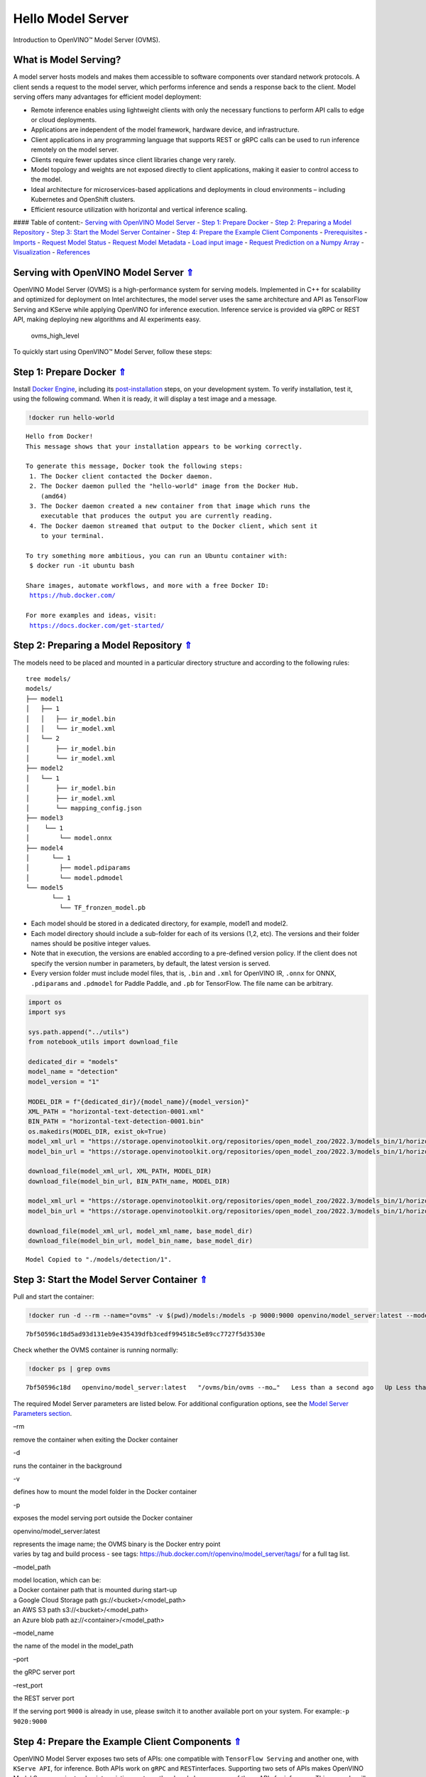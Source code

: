 Hello Model Server
==================

Introduction to OpenVINO™ Model Server (OVMS).

What is Model Serving?
----------------------

A model server hosts models and makes them accessible to software
components over standard network protocols. A client sends a request to
the model server, which performs inference and sends a response back to
the client. Model serving offers many advantages for efficient model
deployment:

-  Remote inference enables using lightweight clients with only the
   necessary functions to perform API calls to edge or cloud
   deployments.
-  Applications are independent of the model framework, hardware device,
   and infrastructure.
-  Client applications in any programming language that supports REST or
   gRPC calls can be used to run inference remotely on the model server.
-  Clients require fewer updates since client libraries change very
   rarely.
-  Model topology and weights are not exposed directly to client
   applications, making it easier to control access to the model.
-  Ideal architecture for microservices-based applications and
   deployments in cloud environments – including Kubernetes and
   OpenShift clusters.
-  Efficient resource utilization with horizontal and vertical inference
   scaling.

|ovms_diagram| #### Table of content:- `Serving with OpenVINO Model
Server <#Serving-with-OpenVINO-Model-Server-Uparrow>`__ - `Step 1:
Prepare Docker <#Step-1:-Prepare-Docker-Uparrow>`__ - `Step 2: Preparing
a Model Repository <#Step-2:-Preparing-a-Model-Repository-Uparrow>`__ -
`Step 3: Start the Model Server
Container <#Step-3:-Start-the-Model-Server-Container-Uparrow>`__ - `Step
4: Prepare the Example Client
Components <#Step-4:-Prepare-the-Example-Client-Components-Uparrow>`__ -
`Prerequisites <#Prerequisites-Uparrow>`__ -
`Imports <#Imports-Uparrow>`__ - `Request Model
Status <#Request-Model-Status-Uparrow>`__ - `Request Model
Metadata <#Request-Model-Metadata-Uparrow>`__ - `Load input
image <#Load-input-image-Uparrow>`__ - `Request Prediction on a Numpy
Array <#Request-Prediction-on-a-Numpy-Array-Uparrow>`__ -
`Visualization <#Visualization-Uparrow>`__ -
`References <#References-Uparrow>`__

.. |ovms_diagram| image:: https://user-images.githubusercontent.com/91237924/215658773-4720df00-3b95-4a84-85a2-40f06138e914.png

Serving with OpenVINO Model Server `⇑ <#Table-of-content:>`__
----------------------------------------------------------------------------

OpenVINO Model Server (OVMS) is a high-performance system for serving
models. Implemented in C++ for scalability and optimized for deployment
on Intel architectures, the model server uses the same architecture and
API as TensorFlow Serving and KServe while applying OpenVINO for
inference execution. Inference service is provided via gRPC or REST API,
making deploying new algorithms and AI experiments easy.

.. figure:: https://user-images.githubusercontent.com/91237924/215658767-0e0fc221-aed0-4db1-9a82-6be55f244dba.png
   :alt: ovms_high_level

   ovms_high_level

To quickly start using OpenVINO™ Model Server, follow these steps:

Step 1: Prepare Docker `⇑ <#Table-of-content:>`__
----------------------------------------------------------------

Install `Docker Engine <https://docs.docker.com/engine/install/>`__,
including its
`post-installation <https://docs.docker.com/engine/install/linux-postinstall/>`__
steps, on your development system. To verify installation, test it,
using the following command. When it is ready, it will display a test
image and a message.

.. code:: ipython3

    !docker run hello-world


.. parsed-literal::

    
    Hello from Docker!
    This message shows that your installation appears to be working correctly.
    
    To generate this message, Docker took the following steps:
     1. The Docker client contacted the Docker daemon.
     2. The Docker daemon pulled the "hello-world" image from the Docker Hub.
        (amd64)
     3. The Docker daemon created a new container from that image which runs the
        executable that produces the output you are currently reading.
     4. The Docker daemon streamed that output to the Docker client, which sent it
        to your terminal.
    
    To try something more ambitious, you can run an Ubuntu container with:
     $ docker run -it ubuntu bash
    
    Share images, automate workflows, and more with a free Docker ID:
     https://hub.docker.com/
    
    For more examples and ideas, visit:
     https://docs.docker.com/get-started/
    


Step 2: Preparing a Model Repository `⇑ <#Table-of-content:>`__
------------------------------------------------------------------------------

The models need to be placed and mounted in a particular directory
structure and according to the following rules:

::

   tree models/
   models/
   ├── model1
   │   ├── 1
   │   │   ├── ir_model.bin
   │   │   └── ir_model.xml
   │   └── 2
   │       ├── ir_model.bin
   │       └── ir_model.xml
   ├── model2
   │   └── 1
   │       ├── ir_model.bin
   │       ├── ir_model.xml
   │       └── mapping_config.json
   ├── model3
   │    └── 1
   │        └── model.onnx
   ├── model4
   │      └── 1
   │        ├── model.pdiparams
   │        └── model.pdmodel
   └── model5
          └── 1
            └── TF_fronzen_model.pb

-  Each model should be stored in a dedicated directory, for example,
   model1 and model2.

-  Each model directory should include a sub-folder for each of its
   versions (1,2, etc). The versions and their folder names should be
   positive integer values.

-  Note that in execution, the versions are enabled according to a
   pre-defined version policy. If the client does not specify the
   version number in parameters, by default, the latest version is
   served.

-  Every version folder must include model files, that is, ``.bin`` and
   ``.xml`` for OpenVINO IR, ``.onnx`` for ONNX, ``.pdiparams`` and
   ``.pdmodel`` for Paddle Paddle, and ``.pb`` for TensorFlow. The file
   name can be arbitrary.

.. code:: ipython3

    import os
    import sys
    
    sys.path.append("../utils")
    from notebook_utils import download_file
    
    dedicated_dir = "models"
    model_name = "detection"
    model_version = "1"
    
    MODEL_DIR = f"{dedicated_dir}/{model_name}/{model_version}"
    XML_PATH = "horizontal-text-detection-0001.xml"
    BIN_PATH = "horizontal-text-detection-0001.bin"
    os.makedirs(MODEL_DIR, exist_ok=True)
    model_xml_url = "https://storage.openvinotoolkit.org/repositories/open_model_zoo/2022.3/models_bin/1/horizontal-text-detection-0001/FP32/horizontal-text-detection-0001.xml"
    model_bin_url = "https://storage.openvinotoolkit.org/repositories/open_model_zoo/2022.3/models_bin/1/horizontal-text-detection-0001/FP32/horizontal-text-detection-0001.bin"
    
    download_file(model_xml_url, XML_PATH, MODEL_DIR)
    download_file(model_bin_url, BIN_PATH_name, MODEL_DIR)
    
    model_xml_url = "https://storage.openvinotoolkit.org/repositories/open_model_zoo/2022.3/models_bin/1/horizontal-text-detection-0001/FP32/horizontal-text-detection-0001.xml"
    model_bin_url = "https://storage.openvinotoolkit.org/repositories/open_model_zoo/2022.3/models_bin/1/horizontal-text-detection-0001/FP32/horizontal-text-detection-0001.bin"
    
    download_file(model_xml_url, model_xml_name, base_model_dir)
    download_file(model_bin_url, model_bin_name, base_model_dir)


.. parsed-literal::

    Model Copied to "./models/detection/1".


Step 3: Start the Model Server Container `⇑ <#Table-of-content:>`__
----------------------------------------------------------------------------------

Pull and start the container:

.. code:: ipython3

    !docker run -d --rm --name="ovms" -v $(pwd)/models:/models -p 9000:9000 openvino/model_server:latest --model_path /models/detection/ --model_name detection --port 9000


.. parsed-literal::

    7bf50596c18d5ad93d131eb9e435439dfb3cedf994518c5e89cc7727f5d3530e


Check whether the OVMS container is running normally:

.. code:: ipython3

    !docker ps | grep ovms


.. parsed-literal::

    7bf50596c18d   openvino/model_server:latest   "/ovms/bin/ovms --mo…"   Less than a second ago   Up Less than a second   0.0.0.0:9000->9000/tcp, :::9000->9000/tcp   ovms


The required Model Server parameters are listed below. For additional
configuration options, see the `Model Server Parameters
section <https://docs.openvino.ai/2023.0/ovms_docs_parameters.html#doxid-ovms-docs-parameters>`__.

.. raw:: html

   <table class="table">

.. raw:: html

   <colgroup>

.. raw:: html

   <col style="width: 20%" />

.. raw:: html

   <col style="width: 80%" />

.. raw:: html

   </colgroup>

.. raw:: html

   <tbody>

.. raw:: html

   <tr class="row-odd">

.. raw:: html

   <td>

.. raw:: html

   <p>

–rm

.. raw:: html

   </p>

.. raw:: html

   </td>

.. raw:: html

   <td>

.. container:: line-block

   .. container:: line

      remove the container when exiting the Docker container

.. raw:: html

   </td>

.. raw:: html

   </tr>

.. raw:: html

   <tr class="row-even">

.. raw:: html

   <td>

.. raw:: html

   <p>

-d

.. raw:: html

   </p>

.. raw:: html

   </td>

.. raw:: html

   <td>

.. container:: line-block

   .. container:: line

      runs the container in the background

.. raw:: html

   </td>

.. raw:: html

   </tr>

.. raw:: html

   <tr class="row-odd">

.. raw:: html

   <td>

.. raw:: html

   <p>

-v

.. raw:: html

   </p>

.. raw:: html

   </td>

.. raw:: html

   <td>

.. container:: line-block

   .. container:: line

      defines how to mount the model folder in the Docker container

.. raw:: html

   </td>

.. raw:: html

   </tr>

.. raw:: html

   <tr class="row-even">

.. raw:: html

   <td>

.. raw:: html

   <p>

-p

.. raw:: html

   </p>

.. raw:: html

   </td>

.. raw:: html

   <td>

.. container:: line-block

   .. container:: line

      exposes the model serving port outside the Docker container

.. raw:: html

   </td>

.. raw:: html

   </tr>

.. raw:: html

   <tr class="row-odd">

.. raw:: html

   <td>

.. raw:: html

   <p>

openvino/model_server:latest

.. raw:: html

   </p>

.. raw:: html

   </td>

.. raw:: html

   <td>

.. container:: line-block

   .. container:: line

      represents the image name; the OVMS binary is the Docker entry
      point

   .. container:: line

      varies by tag and build process - see tags:
      https://hub.docker.com/r/openvino/model_server/tags/ for a full
      tag list.

.. raw:: html

   </td>

.. raw:: html

   </tr>

.. raw:: html

   <tr class="row-even">

.. raw:: html

   <td>

.. raw:: html

   <p>

–model_path

.. raw:: html

   </p>

.. raw:: html

   </td>

.. raw:: html

   <td>

.. container:: line-block

   .. container:: line

      model location, which can be:

   .. container:: line

      a Docker container path that is mounted during start-up

   .. container:: line

      a Google Cloud Storage path gs://<bucket>/<model_path>

   .. container:: line

      an AWS S3 path s3://<bucket>/<model_path>

   .. container:: line

      an Azure blob path az://<container>/<model_path>

.. raw:: html

   </td>

.. raw:: html

   </tr>

.. raw:: html

   <tr class="row-odd">

.. raw:: html

   <td>

.. raw:: html

   <p>

–model_name

.. raw:: html

   </p>

.. raw:: html

   </td>

.. raw:: html

   <td>

.. container:: line-block

   .. container:: line

      the name of the model in the model_path

.. raw:: html

   </td>

.. raw:: html

   </tr>

.. raw:: html

   <tr class="row-even">

.. raw:: html

   <td>

.. raw:: html

   <p>

–port

.. raw:: html

   </p>

.. raw:: html

   </td>

.. raw:: html

   <td>

.. container:: line-block

   .. container:: line

      the gRPC server port

.. raw:: html

   </td>

.. raw:: html

   </tr>

.. raw:: html

   <tr class="row-odd">

.. raw:: html

   <td>

.. raw:: html

   <p>

–rest_port

.. raw:: html

   </p>

.. raw:: html

   </td>

.. raw:: html

   <td>

.. container:: line-block

   .. container:: line

      the REST server port

.. raw:: html

   </td>

.. raw:: html

   </tr>

.. raw:: html

   </tbody>

.. raw:: html

   </table>

If the serving port ``9000`` is already in use, please switch it to
another available port on your system. For example:\ ``-p 9020:9000``

Step 4: Prepare the Example Client Components `⇑ <#Table-of-content:>`__
---------------------------------------------------------------------------------------

OpenVINO Model Server exposes two sets of APIs: one compatible with
``TensorFlow Serving`` and another one, with ``KServe API``, for
inference. Both APIs work on ``gRPC`` and ``REST``\ interfaces.
Supporting two sets of APIs makes OpenVINO Model Server easier to plug
into existing systems the already leverage one of these APIs for
inference. This example will demonstrate how to write a TensorFlow
Serving API client for object detection.

Prerequisites `⇑ <#Table-of-content:>`__
~~~~~~~~~~~~~~~~~~~~~~~~~~~~~~~~~~~~~~~~~~~~~~~~~~~~~~~

Install necessary packages.

.. code:: ipython3

    !pip install -q ovmsclient


.. parsed-literal::

    Collecting ovmsclient
      Downloading ovmsclient-2022.3-py3-none-any.whl (163 kB)
    [2K     ━━━━━━━━━━━━━━━━━━━━━━━━━━━━━━━━━━━━━━━ 164.0/164.0 KB 2.1 MB/s eta 0:00:00a 0:00:01
    Requirement already satisfied: numpy>=1.16.6 in /home/adrian/repos/openvino_notebooks_adrian/venv/lib/python3.9/site-packages (from ovmsclient) (1.23.4)
    Requirement already satisfied: requests>=2.27.1 in /home/adrian/repos/openvino_notebooks_adrian/venv/lib/python3.9/site-packages (from ovmsclient) (2.27.1)
    Collecting grpcio>=1.47.0
      Downloading grpcio-1.51.3-cp39-cp39-manylinux_2_17_x86_64.manylinux2014_x86_64.whl (4.8 MB)
    [2K     ━━━━━━━━━━━━━━━━━━━━━━━━━━━━━━━━━━━━━━━━ 4.8/4.8 MB 5.6 MB/s eta 0:00:0000:0100:01
    Requirement already satisfied: protobuf>=3.19.4 in /home/adrian/repos/openvino_notebooks_adrian/venv/lib/python3.9/site-packages (from ovmsclient) (3.19.6)
    Requirement already satisfied: urllib3<1.27,>=1.21.1 in /home/adrian/repos/openvino_notebooks_adrian/venv/lib/python3.9/site-packages (from requests>=2.27.1->ovmsclient) (1.26.9)
    Requirement already satisfied: idna<4,>=2.5 in /home/adrian/repos/openvino_notebooks_adrian/venv/lib/python3.9/site-packages (from requests>=2.27.1->ovmsclient) (3.3)
    Requirement already satisfied: certifi>=2017.4.17 in /home/adrian/repos/openvino_notebooks_adrian/venv/lib/python3.9/site-packages (from requests>=2.27.1->ovmsclient) (2021.10.8)
    Requirement already satisfied: charset-normalizer~=2.0.0 in /home/adrian/repos/openvino_notebooks_adrian/venv/lib/python3.9/site-packages (from requests>=2.27.1->ovmsclient) (2.0.12)
    Installing collected packages: grpcio, ovmsclient
      Attempting uninstall: grpcio
        Found existing installation: grpcio 1.34.1
        Uninstalling grpcio-1.34.1:
          Successfully uninstalled grpcio-1.34.1
    Successfully installed grpcio-1.51.3 ovmsclient-2022.3
    WARNING: You are using pip version 22.0.4; however, version 23.0.1 is available.
    You should consider upgrading via the '/home/adrian/repos/openvino_notebooks_adrian/venv/bin/python -m pip install --upgrade pip' command.
    

Imports `⇑ <#Table-of-content:>`__
~~~~~~~~~~~~~~~~~~~~~~~~~~~~~~~~~~~~~~~~~~~~~~~~~

.. code:: ipython3

    import cv2
    import numpy as np
    import matplotlib.pyplot as plt
    from ovmsclient import make_grpc_client

Request Model Status `⇑ <#Table-of-content:>`__
~~~~~~~~~~~~~~~~~~~~~~~~~~~~~~~~~~~~~~~~~~~~~~~~~~~~~~~~~~~~~~

.. code:: ipython3

    address = "localhost:9000"
    
    # Bind the grpc address to the client object
    client = make_grpc_client(address)
    model_status = client.get_model_status(model_name=model_name)
    print(model_status)


.. parsed-literal::

    {1: {'state': 'AVAILABLE', 'error_code': 0, 'error_message': 'OK'}}


Request Model Metadata `⇑ <#Table-of-content:>`__
~~~~~~~~~~~~~~~~~~~~~~~~~~~~~~~~~~~~~~~~~~~~~~~~~~~~~~~~~~~~~~~~

.. code:: ipython3

    model_metadata = client.get_model_metadata(model_name=model_name)
    print(model_metadata)


.. parsed-literal::

    {'model_version': 1, 'inputs': {'image': {'shape': [1, 3, 704, 704], 'dtype': 'DT_FLOAT'}}, 'outputs': {'1469_1470.0': {'shape': [-1], 'dtype': 'DT_FLOAT'}, '1078_1079.0': {'shape': [1000], 'dtype': 'DT_FLOAT'}, '1330_1331.0': {'shape': [36], 'dtype': 'DT_FLOAT'}, 'labels': {'shape': [-1], 'dtype': 'DT_INT32'}, '1267_1268.0': {'shape': [121], 'dtype': 'DT_FLOAT'}, '1141_1142.0': {'shape': [1000], 'dtype': 'DT_FLOAT'}, '1204_1205.0': {'shape': [484], 'dtype': 'DT_FLOAT'}, 'boxes': {'shape': [-1, 5], 'dtype': 'DT_FLOAT'}}}


Load input image `⇑ <#Table-of-content:>`__
~~~~~~~~~~~~~~~~~~~~~~~~~~~~~~~~~~~~~~~~~~~~~~~~~~~~~~~~~~

.. code:: ipython3

    # Text detection models expect an image in BGR format.
    image = cv2.imread("../data/image/intel_rnb.jpg")
    fp_image = image.astype("float32")
    
    # Resize the image to meet network expected input sizes.
    input_shape = model_metadata['inputs']['image']['shape']
    height, width = input_shape[2], input_shape[3]
    resized_image = cv2.resize(fp_image, (height, width))
    
    # Reshape to the network input shape.
    input_image = np.expand_dims(resized_image.transpose(2, 0, 1), 0)
    plt.imshow(cv2.cvtColor(image, cv2.COLOR_BGR2RGB))




.. parsed-literal::

    <matplotlib.image.AxesImage at 0x7fee22d6ecd0>




.. image:: 117-model-server-with-output_files/117-model-server-with-output_20_1.png


Request Prediction on a Numpy Array `⇑ <#Table-of-content:>`__
~~~~~~~~~~~~~~~~~~~~~~~~~~~~~~~~~~~~~~~~~~~~~~~~~~~~~~~~~~~~~~~~~~~~~~~~~~~~~

.. code:: ipython3

    inputs = {"image": input_image}
    
    # Run inference on model server and receive the result data
    boxes = client.predict(inputs=inputs, model_name=model_name)['boxes']
    
    # Remove zero only boxes.
    boxes = boxes[~np.all(boxes == 0, axis=1)]
    print(boxes)


.. parsed-literal::

    [[3.9992419e+02 8.1032524e+01 5.6187299e+02 1.3619952e+02 5.3706491e-01]
     [2.6189725e+02 6.8310547e+01 3.8541251e+02 1.2095630e+02 4.7559953e-01]
     [6.1644586e+02 2.8008759e+02 6.6627545e+02 3.1178854e+02 4.4982004e-01]
     [2.0762042e+02 6.2798470e+01 2.3444728e+02 1.0706525e+02 3.7216505e-01]
     [5.1742780e+02 5.5603595e+02 5.4927539e+02 5.8736023e+02 3.2588077e-01]
     [2.2261986e+01 4.5406548e+01 1.8868817e+02 1.0225631e+02 3.0407205e-01]]


Visualization `⇑ <#Table-of-content:>`__
~~~~~~~~~~~~~~~~~~~~~~~~~~~~~~~~~~~~~~~~~~~~~~~~~~~~~~~

.. code:: ipython3

    # For each detection, the description is in the [x_min, y_min, x_max, y_max, conf] format:
    # The image passed here is in BGR format with changed width and height. To display it in colors expected by matplotlib, use cvtColor function
    def convert_result_to_image(bgr_image, resized_image, boxes, threshold=0.3, conf_labels=True):
        # Define colors for boxes and descriptions.
        colors = {"red": (255, 0, 0), "green": (0, 255, 0)}
    
        # Fetch the image shapes to calculate a ratio.
        (real_y, real_x), (resized_y, resized_x) = bgr_image.shape[:2], resized_image.shape[:2]
        ratio_x, ratio_y = real_x / resized_x, real_y / resized_y
    
        # Convert the base image from BGR to RGB format.
        rgb_image = cv2.cvtColor(bgr_image, cv2.COLOR_BGR2RGB)
    
        # Iterate through non-zero boxes.
        for box in boxes:
            # Pick a confidence factor from the last place in an array.
            conf = box[-1]
            if conf > threshold:
                # Convert float to int and multiply corner position of each box by x and y ratio.
                # If the bounding box is found at the top of the image, 
                # position the upper box bar little lower to make it visible on the image. 
                (x_min, y_min, x_max, y_max) = [
                    int(max(corner_position * ratio_y, 10)) if idx % 2 
                    else int(corner_position * ratio_x)
                    for idx, corner_position in enumerate(box[:-1])
                ]
    
                # Draw a box based on the position, parameters in rectangle function are: image, start_point, end_point, color, thickness.
                rgb_image = cv2.rectangle(rgb_image, (x_min, y_min), (x_max, y_max), colors["green"], 3)
    
                # Add text to the image based on position and confidence.
                # Parameters in text function are: image, text, bottom-left_corner_textfield, font, font_scale, color, thickness, line_type.
                if conf_labels:
                    rgb_image = cv2.putText(
                        rgb_image,
                        f"{conf:.2f}",
                        (x_min, y_min - 10),
                        cv2.FONT_HERSHEY_SIMPLEX,
                        0.8,
                        colors["red"],
                        1,
                        cv2.LINE_AA,
                    )
    
        return rgb_image

.. code:: ipython3

    plt.figure(figsize=(10, 6))
    plt.axis("off")
    plt.imshow(convert_result_to_image(image, resized_image, boxes, conf_labels=False))




.. parsed-literal::

    <matplotlib.image.AxesImage at 0x7fee219e4df0>




.. image:: 117-model-server-with-output_files/117-model-server-with-output_25_1.png


To stop and remove the model server container, you can use the following
command:

.. code:: ipython3

    !docker stop ovms


.. parsed-literal::

    ovms


References `⇑ <#Table-of-content:>`__
----------------------------------------------------

1. `OpenVINO™ Model Server
   documentation <https://docs.openvino.ai/2023.0/ovms_what_is_openvino_model_server.html>`__
2. `OpenVINO™ Model Server GitHub
   repository <https://github.com/openvinotoolkit/model_server/>`__
